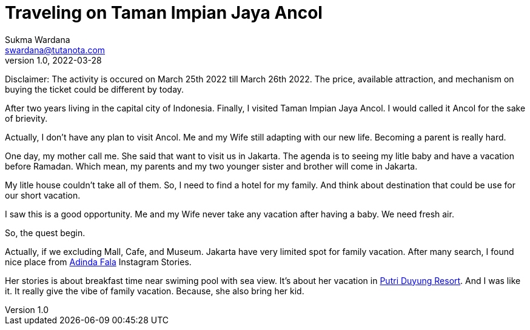 Traveling on Taman Impian Jaya Ancol
====================================
Sukma Wardana <swardana@tutanota.com>
v1.0, 2022-03-28
:jbake-type: post
:jbake-tags: travel, ancol
:jbake-status: published
:jbake-spoiler: Visiting the largest integrated tourism area in South East Asia

Disclaimer:
The activity is occured on March 25th 2022 till March 26th 2022.
The price, available attraction, and mechanism on buying the ticket could be different by today.

After two years living in the capital city of Indonesia.
Finally, I visited Taman Impian Jaya Ancol.
I would called it Ancol for the sake of brievity.

Actually, I don't have any plan to visit Ancol.
Me and my Wife still adapting with our new life.
Becoming a parent is really hard.

One day, my mother call me.
She said that want to visit us in Jakarta.
The agenda is to seeing my litle baby and have a vacation before Ramadan.
Which mean, my parents and my two younger sister and brother will come in Jakarta.

My litle house couldn't take all of them.
So, I need to find a hotel for my family.
And think about destination that could be use for our short vacation.

I saw this is a good opportunity.
Me and my Wife never take any vacation after having a baby.
We need fresh air.

So, the quest begin.

Actually, if we excluding Mall, Cafe, and Museum.
Jakarta have very limited spot for family vacation.
After many search, I found nice place from https://www.instagram.com/adindafala/[Adinda Fala] Instagram Stories.

Her stories is about breakfast time near swiming pool with sea view.
It's about her vacation in https://www.putriduyungresort.com[Putri Duyung Resort].
And I was like it.
It really give the vibe of family vacation.
Because, she also bring her kid.

